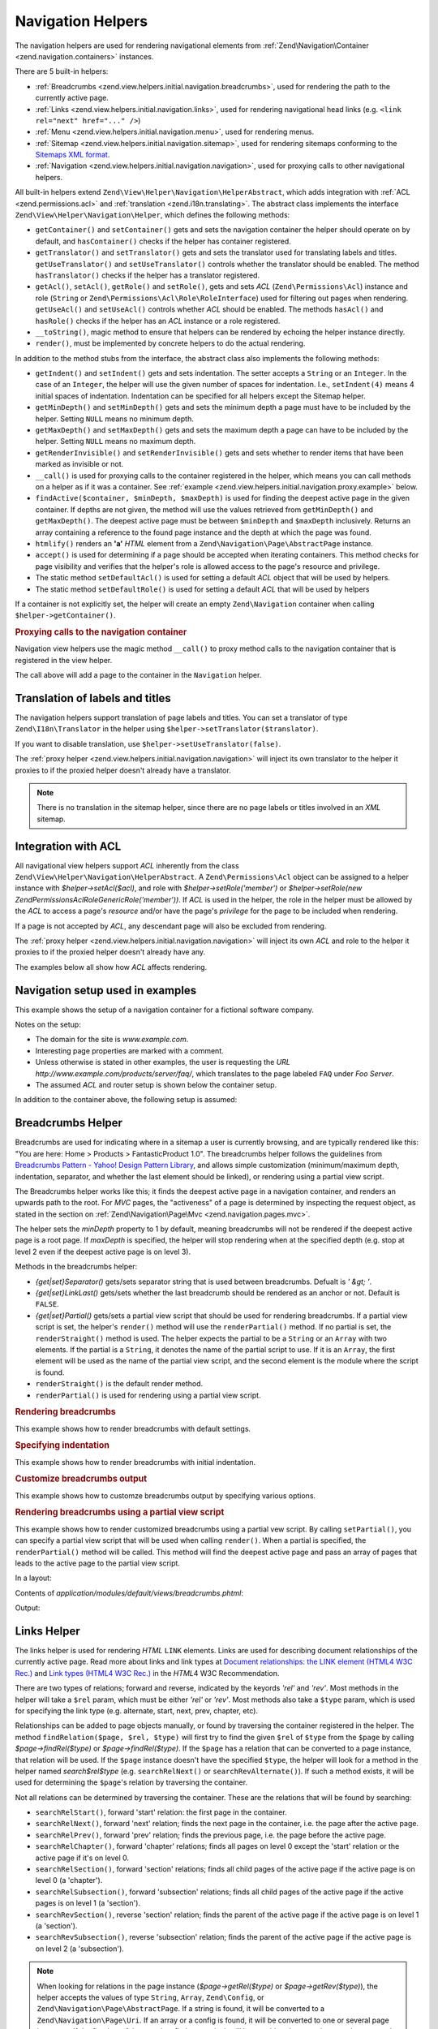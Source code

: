 .. _zend.view.helpers.initial.navigation:

Navigation Helpers
------------------

The navigation helpers are used for rendering navigational elements from :ref:`Zend\Navigation\Container
<zend.navigation.containers>` instances.

There are 5 built-in helpers:

- :ref:`Breadcrumbs <zend.view.helpers.initial.navigation.breadcrumbs>`, used for rendering the path to the
  currently active page.

- :ref:`Links <zend.view.helpers.initial.navigation.links>`, used for rendering navigational head links (e.g.
  ``<link rel="next" href="..." />``)

- :ref:`Menu <zend.view.helpers.initial.navigation.menu>`, used for rendering menus.

- :ref:`Sitemap <zend.view.helpers.initial.navigation.sitemap>`, used for rendering sitemaps conforming to the
  `Sitemaps XML format`_.

- :ref:`Navigation <zend.view.helpers.initial.navigation.navigation>`, used for proxying calls to other
  navigational helpers.

All built-in helpers extend ``Zend\View\Helper\Navigation\HelperAbstract``, which adds integration with :ref:`ACL
<zend.permissions.acl>` and :ref:`translation <zend.i18n.translating>`. The abstract class implements the interface
``Zend\View\Helper\Navigation\Helper``, which defines the following methods:

- ``getContainer()`` and ``setContainer()`` gets and sets the navigation container the helper should operate on by
  default, and ``hasContainer()`` checks if the helper has container registered.

- ``getTranslator()`` and ``setTranslator()`` gets and sets the translator used for translating labels and titles.
  ``getUseTranslator()`` and ``setUseTranslator()`` controls whether the translator should be enabled. The method
  ``hasTranslator()`` checks if the helper has a translator registered.

- ``getAcl()``, ``setAcl()``, ``getRole()`` and ``setRole()``, gets and sets *ACL* (``Zend\Permissions\Acl``) instance and role
  (``String`` or ``Zend\Permissions\Acl\Role\RoleInterface``) used for filtering out pages when rendering. ``getUseAcl()`` and
  ``setUseAcl()`` controls whether *ACL* should be enabled. The methods ``hasAcl()`` and ``hasRole()`` checks if
  the helper has an *ACL* instance or a role registered.

- ``__toString()``, magic method to ensure that helpers can be rendered by echoing the helper instance directly.

- ``render()``, must be implemented by concrete helpers to do the actual rendering.

In addition to the method stubs from the interface, the abstract class also implements the following methods:

- ``getIndent()`` and ``setIndent()`` gets and sets indentation. The setter accepts a ``String`` or an ``Integer``.
  In the case of an ``Integer``, the helper will use the given number of spaces for indentation. I.e.,
  ``setIndent(4)`` means 4 initial spaces of indentation. Indentation can be specified for all helpers except the
  Sitemap helper.

- ``getMinDepth()`` and ``setMinDepth()`` gets and sets the minimum depth a page must have to be included by the
  helper. Setting ``NULL`` means no minimum depth.

- ``getMaxDepth()`` and ``setMaxDepth()`` gets and sets the maximum depth a page can have to be included by the
  helper. Setting ``NULL`` means no maximum depth.

- ``getRenderInvisible()`` and ``setRenderInvisible()`` gets and sets whether to render items that have been marked
  as invisible or not.

- ``__call()`` is used for proxying calls to the container registered in the helper, which means you can call
  methods on a helper as if it was a container. See :ref:`example
  <zend.view.helpers.initial.navigation.proxy.example>` below.

- ``findActive($container, $minDepth, $maxDepth)`` is used for finding the deepest active page in the given
  container. If depths are not given, the method will use the values retrieved from ``getMinDepth()`` and
  ``getMaxDepth()``. The deepest active page must be between ``$minDepth`` and ``$maxDepth`` inclusively. Returns
  an array containing a reference to the found page instance and the depth at which the page was found.

- ``htmlify()`` renders an **'a'** *HTML* element from a ``Zend\Navigation\Page\AbstractPage`` instance.

- ``accept()`` is used for determining if a page should be accepted when iterating containers. This method checks
  for page visibility and verifies that the helper's role is allowed access to the page's resource and privilege.

- The static method ``setDefaultAcl()`` is used for setting a default *ACL* object that will be used by helpers.

- The static method ``setDefaultRole()`` is used for setting a default *ACL* that will be used by helpers

If a container is not explicitly set, the helper will create an empty ``Zend\Navigation``
container when calling ``$helper->getContainer()``.

.. _zend.view.helpers.initial.navigation.proxy.example:

.. rubric:: Proxying calls to the navigation container

Navigation view helpers use the magic method ``__call()`` to proxy method calls to the navigation container that is
registered in the view helper.

.. code-block:: php
   :linenos:

   $this->navigation()->addPage(array(
       'type' => 'uri',
       'label' => 'New page'));

The call above will add a page to the container in the ``Navigation`` helper.

.. _zend.view.helpers.initial.navigation.i18n:

Translation of labels and titles
^^^^^^^^^^^^^^^^^^^^^^^^^^^^^^^^

The navigation helpers support translation of page labels and titles. You can set a translator of type
``Zend\I18n\Translator`` in the helper using ``$helper->setTranslator($translator)``.

If you want to disable translation, use ``$helper->setUseTranslator(false)``.

The :ref:`proxy helper <zend.view.helpers.initial.navigation.navigation>` will inject its own translator to the
helper it proxies to if the proxied helper doesn't already have a translator.

.. note::

   There is no translation in the sitemap helper, since there are no page labels or titles involved in an *XML*
   sitemap.

.. _zend.view.helpers.initial.navigation.acl:

Integration with ACL
^^^^^^^^^^^^^^^^^^^^

All navigational view helpers support *ACL* inherently from the class
``Zend\View\Helper\Navigation\HelperAbstract``. A ``Zend\Permissions\Acl`` object can be assigned to a helper instance with
*$helper->setAcl($acl)*, and role with *$helper->setRole('member')* or *$helper->setRole(new
Zend\Permissions\Acl\Role\GenericRole('member'))*. If *ACL* is used in the helper, the role in the helper must be allowed by the *ACL* to
access a page's *resource* and/or have the page's *privilege* for the page to be included when rendering.

If a page is not accepted by *ACL*, any descendant page will also be excluded from rendering.

The :ref:`proxy helper <zend.view.helpers.initial.navigation.navigation>` will inject its own *ACL* and role to the
helper it proxies to if the proxied helper doesn't already have any.

The examples below all show how *ACL* affects rendering.

.. _zend.view.helpers.initial.navigation.setup:

Navigation setup used in examples
^^^^^^^^^^^^^^^^^^^^^^^^^^^^^^^^^

This example shows the setup of a navigation container for a fictional software company.

Notes on the setup:

- The domain for the site is *www.example.com*.

- Interesting page properties are marked with a comment.

- Unless otherwise is stated in other examples, the user is requesting the *URL*
  *http://www.example.com/products/server/faq/*, which translates to the page labeled ``FAQ`` under *Foo Server*.

- The assumed *ACL* and router setup is shown below the container setup.

.. code-block:: php
   :linenos:

   /*
    * Navigation container (config/array)

    * Each element in the array will be passed to
    * Zend\Navigation\Page\AbstractPage::factory() when constructing
    * the navigation container below.
    */
   $pages = array(
       array(
           'label'      => 'Home',
           'title'      => 'Go Home',
           'module'     => 'default',
           'controller' => 'index',
           'action'     => 'index',
           'order'      => -100 // make sure home is the first page
       ),
       array(
           'label'      => 'Special offer this week only!',
           'module'     => 'store',
           'controller' => 'offer',
           'action'     => 'amazing',
           'visible'    => false // not visible
       ),
       array(
           'label'      => 'Products',
           'module'     => 'products',
           'controller' => 'index',
           'action'     => 'index',
           'pages'      => array(
               array(
                   'label'      => 'Foo Server',
                   'module'     => 'products',
                   'controller' => 'server',
                   'action'     => 'index',
                   'pages'      => array(
                       array(
                           'label'      => 'FAQ',
                           'module'     => 'products',
                           'controller' => 'server',
                           'action'     => 'faq',
                           'rel'        => array(
                               'canonical' => 'http://www.example.com/?page=faq',
                               'alternate' => array(
                                   'module'     => 'products',
                                   'controller' => 'server',
                                   'action'     => 'faq',
                                   'params'     => array('format' => 'xml')
                               )
                           )
                       ),
                       array(
                           'label'      => 'Editions',
                           'module'     => 'products',
                           'controller' => 'server',
                           'action'     => 'editions'
                       ),
                       array(
                           'label'      => 'System Requirements',
                           'module'     => 'products',
                           'controller' => 'server',
                           'action'     => 'requirements'
                       )
                   )
               ),
               array(
                   'label'      => 'Foo Studio',
                   'module'     => 'products',
                   'controller' => 'studio',
                   'action'     => 'index',
                   'pages'      => array(
                       array(
                           'label'      => 'Customer Stories',
                           'module'     => 'products',
                           'controller' => 'studio',
                           'action'     => 'customers'
                       ),
                       array(
                           'label'      => 'Support',
                           'module'     => 'products',
                           'controller' => 'studio',
                           'action'     => 'support'
                       )
                   )
               )
           )
       ),
       array(
           'label'      => 'Company',
           'title'      => 'About us',
           'module'     => 'company',
           'controller' => 'about',
           'action'     => 'index',
           'pages'      => array(
               array(
                   'label'      => 'Investor Relations',
                   'module'     => 'company',
                   'controller' => 'about',
                   'action'     => 'investors'
               ),
               array(
                   'label'      => 'News',
                   'class'      => 'rss', // class
                   'module'     => 'company',
                   'controller' => 'news',
                   'action'     => 'index',
                   'pages'      => array(
                       array(
                           'label'      => 'Press Releases',
                           'module'     => 'company',
                           'controller' => 'news',
                           'action'     => 'press'
                       ),
                       array(
                           'label'      => 'Archive',
                           'route'      => 'archive', // route
                           'module'     => 'company',
                           'controller' => 'news',
                           'action'     => 'archive'
                       )
                   )
               )
           )
       ),
       array(
           'label'      => 'Community',
           'module'     => 'community',
           'controller' => 'index',
           'action'     => 'index',
           'pages'      => array(
               array(
                   'label'      => 'My Account',
                   'module'     => 'community',
                   'controller' => 'account',
                   'action'     => 'index',
                   'resource'   => 'mvc:community.account' // resource
               ),
               array(
                   'label' => 'Forums',
                   'uri'   => 'http://forums.example.com/',
                   'class' => 'external' // class
               )
           )
       ),
       array(
           'label'      => 'Administration',
           'module'     => 'admin',
           'controller' => 'index',
           'action'     => 'index',
           'resource'   => 'mvc:admin', // resource
           'pages'      => array(
               array(
                   'label'      => 'Write new article',
                   'module'     => 'admin',
                   'controller' => 'post',
                   'aciton'     => 'write'
               )
           )
       )
   );

   // Create container from array
   $container = new Zend\Navigation\Navigation($pages);

   // Store the container in the proxy helper:
   $view->getHelper('navigation')->setContainer($container);

   // ...or simply:
   $view->navigation($container);

In addition to the container above, the following setup is assumed:

.. code-block:: php
   :linenos:

   // Setup router (default routes and 'archive' route):
   $front = Zend\Controller\Front::getInstance();
   $router = $front->getRouter();
   $router->addDefaultRoutes();
   $router->addRoute(
       'archive',
       new Zend\Controller\Router\Route(
           '/archive/:year',
           array(
               'module'     => 'company',
               'controller' => 'news',
               'action'     => 'archive',
               'year'       => (int) date('Y') - 1
           ),
           array('year' => '\d+')
       )
   );

   // Setup ACL:
   $acl = new Zend\Permissions\Acl\Acl();
   $acl->addRole(new Zend\Permissions\Acl\Role\GenericRole('member'));
   $acl->addRole(new Zend\Permissions\Acl\Role\GenericRole('admin'));
   $acl->add(new Zend\Permissions\Acl\Resource\GenericResource('mvc:admin'));
   $acl->add(new Zend\Permissions\Acl\Resource\GenericResource('mvc:community.account'));
   $acl->allow('member', 'mvc:community.account');
   $acl->allow('admin', null);

   // Store ACL and role in the proxy helper:
   $view->navigation()->setAcl($acl)->setRole('member');

   // ...or set default ACL and role statically:
   Zend\View\Helper\Navigation\HelperAbstract::setDefaultAcl($acl);
   Zend\View\Helper\Navigation\HelperAbstract::setDefaultRole('member');

.. _zend.view.helpers.initial.navigation.breadcrumbs:

Breadcrumbs Helper
^^^^^^^^^^^^^^^^^^

Breadcrumbs are used for indicating where in a sitemap a user is currently browsing, and are typically rendered
like this: "You are here: Home > Products > FantasticProduct 1.0". The breadcrumbs helper follows the guidelines
from `Breadcrumbs Pattern - Yahoo! Design Pattern Library`_, and allows simple customization (minimum/maximum
depth, indentation, separator, and whether the last element should be linked), or rendering using a partial view
script.

The Breadcrumbs helper works like this; it finds the deepest active page in a navigation container, and renders an
upwards path to the root. For *MVC* pages, the "activeness" of a page is determined by inspecting the request
object, as stated in the section on :ref:`Zend\Navigation\Page\Mvc <zend.navigation.pages.mvc>`.

The helper sets the *minDepth* property to 1 by default, meaning breadcrumbs will not be rendered if the deepest
active page is a root page. If *maxDepth* is specified, the helper will stop rendering when at the specified depth
(e.g. stop at level 2 even if the deepest active page is on level 3).

Methods in the breadcrumbs helper:

- *{get|set}Separator()* gets/sets separator string that is used between breadcrumbs. Defualt is *' &gt; '*.

- *{get|set}LinkLast()* gets/sets whether the last breadcrumb should be rendered as an anchor or not. Default is
  ``FALSE``.

- *{get|set}Partial()* gets/sets a partial view script that should be used for rendering breadcrumbs. If a partial
  view script is set, the helper's ``render()`` method will use the ``renderPartial()`` method. If no partial is
  set, the ``renderStraight()`` method is used. The helper expects the partial to be a ``String`` or an ``Array``
  with two elements. If the partial is a ``String``, it denotes the name of the partial script to use. If it is an
  ``Array``, the first element will be used as the name of the partial view script, and the second element is the
  module where the script is found.

- ``renderStraight()`` is the default render method.

- ``renderPartial()`` is used for rendering using a partial view script.

.. _zend.view.helpers.initial.navigation.breadcrumbs.example1:

.. rubric:: Rendering breadcrumbs

This example shows how to render breadcrumbs with default settings.

.. code-block:: php
   :linenos:

   In a view script or layout:
   <?php echo $this->navigation()->breadcrumbs(); ?>

   The two calls above take advantage of the magic __toString() method,
   and are equivalent to:
   <?php echo $this->navigation()->breadcrumbs()->render(); ?>

   Output:
   <a href="/products">Products</a> > <a href="/products/server">Foo Server</a> > FAQ

.. _zend.view.helpers.initial.navigation.breadcrumbs.example2:

.. rubric:: Specifying indentation

This example shows how to render breadcrumbs with initial indentation.

.. code-block:: php
   :linenos:

   Rendering with 8 spaces indentation:
   <?php echo $this->navigation()->breadcrumbs()->setIndent(8);?>

   Output:
           <a href="/products">Products</a> > <a href="/products/server">Foo Server</a> > FAQ

.. _zend.view.helpers.initial.navigation.breadcrumbs.example3:

.. rubric:: Customize breadcrumbs output

This example shows how to customze breadcrumbs output by specifying various options.

.. code-block:: php
   :linenos:

   In a view script or layout:

   <?php
   echo $this->navigation()
             ->breadcrumbs()
             ->setLinkLast(true)                   // link last page
             ->setMaxDepth(1)                      // stop at level 1
             ->setSeparator(' ▶' . PHP_EOL); // cool separator with newline
   ?>

   Output:
   <a href="/products">Products</a> ▶
   <a href="/products/server">Foo Server</a>

   /////////////////////////////////////////////////////

   Setting minimum depth required to render breadcrumbs:

   <?php
   $this->navigation()->breadcrumbs()->setMinDepth(10);
   echo $this->navigation()->breadcrumbs();
   ?>

   Output:
   Nothing, because the deepest active page is not at level 10 or deeper.

.. _zend.view.helpers.initial.navigation.breadcrumbs.example4:

.. rubric:: Rendering breadcrumbs using a partial view script

This example shows how to render customized breadcrumbs using a partial vew script. By calling ``setPartial()``,
you can specify a partial view script that will be used when calling ``render()``. When a partial is specified, the
``renderPartial()`` method will be called. This method will find the deepest active page and pass an array of pages
that leads to the active page to the partial view script.

In a layout:

.. code-block:: php
   :linenos:

   $partial = ;
   echo $this->navigation()->breadcrumbs()
                           ->setPartial(array('breadcrumbs.phtml', 'default'));

Contents of *application/modules/default/views/breadcrumbs.phtml*:

.. code-block:: php
   :linenos:

   echo implode(', ', array_map(
           create_function('$a', 'return $a->getLabel();'),
           $this->pages));

Output:

.. code-block:: php
   :linenos:

   Products, Foo Server, FAQ

.. _zend.view.helpers.initial.navigation.links:

Links Helper
^^^^^^^^^^^^

The links helper is used for rendering *HTML* ``LINK`` elements. Links are used for describing document
relationships of the currently active page. Read more about links and link types at `Document relationships: the
LINK element (HTML4 W3C Rec.)`_ and `Link types (HTML4 W3C Rec.)`_ in the *HTML*\ 4 W3C Recommendation.

There are two types of relations; forward and reverse, indicated by the keyords *'rel'* and *'rev'*. Most methods
in the helper will take a ``$rel`` param, which must be either *'rel'* or *'rev'*. Most methods also take a
``$type`` param, which is used for specifying the link type (e.g. alternate, start, next, prev, chapter, etc).

Relationships can be added to page objects manually, or found by traversing the container registered in the helper.
The method ``findRelation($page, $rel, $type)`` will first try to find the given ``$rel`` of ``$type`` from the
``$page`` by calling *$page->findRel($type)* or *$page->findRel($type)*. If the ``$page`` has a relation that can
be converted to a page instance, that relation will be used. If the ``$page`` instance doesn't have the specified
``$type``, the helper will look for a method in the helper named *search$rel$type* (e.g. ``searchRelNext()`` or
``searchRevAlternate()``). If such a method exists, it will be used for determining the ``$page``'s relation by
traversing the container.

Not all relations can be determined by traversing the container. These are the relations that will be found by
searching:

- ``searchRelStart()``, forward 'start' relation: the first page in the container.

- ``searchRelNext()``, forward 'next' relation; finds the next page in the container, i.e. the page after the
  active page.

- ``searchRelPrev()``, forward 'prev' relation; finds the previous page, i.e. the page before the active page.

- ``searchRelChapter()``, forward 'chapter' relations; finds all pages on level 0 except the 'start' relation or
  the active page if it's on level 0.

- ``searchRelSection()``, forward 'section' relations; finds all child pages of the active page if the active page
  is on level 0 (a 'chapter').

- ``searchRelSubsection()``, forward 'subsection' relations; finds all child pages of the active page if the active
  pages is on level 1 (a 'section').

- ``searchRevSection()``, reverse 'section' relation; finds the parent of the active page if the active page is on
  level 1 (a 'section').

- ``searchRevSubsection()``, reverse 'subsection' relation; finds the parent of the active page if the active page
  is on level 2 (a 'subsection').

.. note::

   When looking for relations in the page instance (*$page->getRel($type)* or *$page->getRev($type)*), the helper
   accepts the values of type ``String``, ``Array``, ``Zend\Config``, or ``Zend\Navigation\Page\AbstractPage``. If
   a string is found, it will be converted to a ``Zend\Navigation\Page\Uri``. If an array or a config is found, it
   will be converted to one or several page instances. If the first key of the array/config is numeric, it will be
   considered to contain several pages, and each element will be passed to the :ref:`page factory
   <zend.navigation.pages.factory>`. If the first key is not numeric, the array/config will be passed to the page
   factory directly, and a single page will be returned.

The helper also supports magic methods for finding relations. E.g. to find forward alternate relations, call
*$helper->findRelAlternate($page)*, and to find reverse section relations, call *$helper->findRevSection($page)*.
Those calls correspond to *$helper->findRelation($page, 'rel', 'alternate');* and *$helper->findRelation($page,
'rev', 'section');* respectively.

To customize which relations should be rendered, the helper uses a render flag. The render flag is an integer
value, and will be used in a `bitwse and (&) operation`_ against the helper's render constants to determine if the
relation that belongs to the render constant should be rendered.

See the :ref:`example below <zend.view.helpers.initial.navigation.links.example3>` for more information.

- ``Zend\View\Helper\Navigation\Links::RENDER_ALTERNATE``

- ``Zend\View\Helper\Navigation\Links::RENDER_STYLESHEET``

- ``Zend\View\Helper\Navigation\Links::RENDER_START``

- ``Zend\View\Helper\Navigation\Links::RENDER_NEXT``

- ``Zend\View\Helper\Navigation\Links:::RENDER_PREV``

- ``Zend\View\Helper\Navigation\Links::RENDER_CONTENTS``

- ``Zend\View\Helper\Navigation\Links::RENDER_INDEX``

- ``Zend\View\Helper\Navigation\Links::RENDER_GLOSSARY``

- ``Zend\View\Helper\Navigation\Links:::RENDER_COPYRIGHT``

- ``Zend\View\Helper\Navigation\Links::RENDER_CHAPTER``

- ``Zend\View\Helper\Navigation\Links::RENDER_SECTION``

- ``Zend\View\Helper\Navigation\Links::RENDER_SUBSECTION``

- ``Zend\View\Helper\Navigation\Links::RENDER_APPENDIX``

- ``Zend\View\Helper\Navigation\Links::RENDER_HELP``

- ``Zend\View\Helper\Navigation\Links::RENDER_BOOKMARK``

- ``Zend\View\Helper\Navigation\Links::RENDER_CUSTOM``

- ``Zend\View\Helper\Navigation\Links::RENDER_ALL``

The constants from ``RENDER_ALTERNATE`` to ``RENDER_BOOKMARK`` denote standard *HTML* link types. ``RENDER_CUSTOM``
denotes non-standard relations that specified in pages. ``RENDER_ALL`` denotes standard and non-standard relations.

Methods in the links helper:

- *{get|set}RenderFlag()* gets/sets the render flag. Default is ``RENDER_ALL``. See examples below on how to set
  the render flag.

- ``findAllRelations()`` finds all relations of all types for a given page.

- ``findRelation()`` finds all relations of a given type from a given page.

- *searchRel{Start|Next|Prev|Chapter|Section|Subsection}()* traverses a container to find forward relations to the
  start page, the next page, the previous page, chapters, sections, and subsections.

- *searchRev{Section|Subsection}()* traverses a container to find reverse relations to sections or subsections.

- ``renderLink()`` renders a single *link* element.

.. _zend.view.helpers.initial.navigation.links.example1:

.. rubric:: Specify relations in pages

This example shows how to specify relations in pages.

.. code-block:: php
   :linenos:

   $container = new Zend\Navigation\Navigation(array(
       array(
           'label' => 'Relations using strings',
           'rel'   => array(
               'alternate' => 'http://www.example.org/'
           ),
           'rev'   => array(
               'alternate' => 'http://www.example.net/'
           )
       ),
       array(
           'label' => 'Relations using arrays',
           'rel'   => array(
               'alternate' => array(
                   'label' => 'Example.org',
                   'uri'   => 'http://www.example.org/'
               )
           )
       ),
       array(
           'label' => 'Relations using configs',
           'rel'   => array(
               'alternate' => new Zend\Config(array(
                   'label' => 'Example.org',
                   'uri'   => 'http://www.example.org/'
               ))
           )
       ),
       array(
           'label' => 'Relations using pages instance',
           'rel'   => array(
               'alternate' => Zend\Navigation\Page\AbstractPage::factory(array(
                   'label' => 'Example.org',
                   'uri'   => 'http://www.example.org/'
               ))
           )
       )
   ));

.. _zend.view.helpers.initial.navigation.links.example2:

.. rubric:: Default rendering of links

This example shows how to render a menu from a container registered/found in the view helper.

.. code-block:: php
   :linenos:

   In a view script or layout:
   <?php echo $this->view->navigation()->links(); ?>

   Output:
   <link rel="alternate" href="/products/server/faq/format/xml">
   <link rel="start" href="/" title="Home">
   <link rel="next" href="/products/server/editions" title="Editions">
   <link rel="prev" href="/products/server" title="Foo Server">
   <link rel="chapter" href="/products" title="Products">
   <link rel="chapter" href="/company/about" title="Company">
   <link rel="chapter" href="/community" title="Community">
   <link rel="canonical" href="http://www.example.com/?page=server-faq">
   <link rev="subsection" href="/products/server" title="Foo Server">

.. _zend.view.helpers.initial.navigation.links.example3:

.. rubric:: Specify which relations to render

This example shows how to specify which relations to find and render.

.. code-block:: php
   :linenos:

   Render only start, next, and prev:
   $helper->setRenderFlag(Zend\View\Helper\Navigation\Links::RENDER_START |
                          Zend\View\Helper\Navigation\Links::RENDER_NEXT |
                          Zend\View\Helper\Navigation\Links::RENDER_PREV);

   Output:
   <link rel="start" href="/" title="Home">
   <link rel="next" href="/products/server/editions" title="Editions">
   <link rel="prev" href="/products/server" title="Foo Server">

.. code-block:: php
   :linenos:

   Render only native link types:
   $helper->setRenderFlag(Zend\View\Helper\Navigation\Links::RENDER_ALL ^
                          Zend\View\Helper\Navigation\Links::RENDER_CUSTOM);

   Output:
   <link rel="alternate" href="/products/server/faq/format/xml">
   <link rel="start" href="/" title="Home">
   <link rel="next" href="/products/server/editions" title="Editions">
   <link rel="prev" href="/products/server" title="Foo Server">
   <link rel="chapter" href="/products" title="Products">
   <link rel="chapter" href="/company/about" title="Company">
   <link rel="chapter" href="/community" title="Community">
   <link rev="subsection" href="/products/server" title="Foo Server">

.. code-block:: php
   :linenos:

   Render all but chapter:
   $helper->setRenderFlag(Zend\View\Helper\Navigation\Links::RENDER_ALL ^
                          Zend\View\Helper\Navigation\Links::RENDER_CHAPTER);

   Output:
   <link rel="alternate" href="/products/server/faq/format/xml">
   <link rel="start" href="/" title="Home">
   <link rel="next" href="/products/server/editions" title="Editions">
   <link rel="prev" href="/products/server" title="Foo Server">
   <link rel="canonical" href="http://www.example.com/?page=server-faq">
   <link rev="subsection" href="/products/server" title="Foo Server">

.. _zend.view.helpers.initial.navigation.menu:

Menu Helper
^^^^^^^^^^^

The Menu helper is used for rendering menus from navigation containers. By default, the menu will be rendered using
*HTML* *UL* and *LI* tags, but the helper also allows using a partial view script.

Methods in the Menu helper:

- *{get|set}UlClass()* gets/sets the *CSS* class used in ``renderMenu()``.

- *{get|set}OnlyActiveBranch()* gets/sets a flag specifying whether only the active branch of a container should be
  rendered.

- *{get|set}RenderParents()* gets/sets a flag specifying whether parents should be rendered when only rendering
  active branch of a container. If set to ``FALSE``, only the deepest active menu will be rendered.

- *{get|set}Partial()* gets/sets a partial view script that should be used for rendering menu. If a partial view
  script is set, the helper's ``render()`` method will use the ``renderPartial()`` method. If no partial is set,
  the ``renderMenu()`` method is used. The helper expects the partial to be a ``String`` or an ``Array`` with two
  elements. If the partial is a ``String``, it denotes the name of the partial script to use. If it is an
  ``Array``, the first element will be used as the name of the partial view script, and the second element is the
  module where the script is found.

- ``htmlify()`` overrides the method from the abstract class to return *span* elements if the page has no *href*.

- ``renderMenu($container = null, $options = array())`` is the default render method, and will render a container
  as a *HTML* *UL* list.

  If ``$container`` is not given, the container registered in the helper will be rendered.

  ``$options`` is used for overriding options specified temporarily without rsetting the values in the helper
  instance. It is an associative array where each key corresponds to an option in the helper.

  Recognized options:

  - *indent*; indentation. Expects a ``String`` or an *int* value.

  - *minDepth*; minimum depth. Expcects an *int* or ``NULL`` (no minimum depth).

  - *maxDepth*; maximum depth. Expcects an *int* or ``NULL`` (no maximum depth).

  - *ulClass*; *CSS* class for *ul* element. Expects a ``String``.

  - *onlyActiveBranch*; whether only active branch should be rendered. Expects a ``Boolean`` value.

  - *renderParents*; whether parents should be rendered if only rendering active branch. Expects a ``Boolean``
    value.

  If an option is not given, the value set in the helper will be used.

- ``renderPartial()`` is used for rendering the menu using a partial view script.

- ``renderSubMenu()`` renders the deepest menu level of a container's active branch.

.. _zend.view.helpers.initial.navigation.menu.example1:

.. rubric:: Rendering a menu

This example shows how to render a menu from a container registered/found in the view helper. Notice how pages are
filtered out based on visibility and *ACL*.

.. code-block:: php
   :linenos:

   In a view script or layout:
   <?php echo $this->navigation()->menu()->render() ?>

   Or simply:
   <?php echo $this->navigation()->menu() ?>

   Output:
   <ul class="navigation">
       <li>
           <a title="Go Home" href="/">Home</a>
       </li>
       <li class="active">
           <a href="/products">Products</a>
           <ul>
               <li class="active">
                   <a href="/products/server">Foo Server</a>
                   <ul>
                       <li class="active">
                           <a href="/products/server/faq">FAQ</a>
                       </li>
                       <li>
                           <a href="/products/server/editions">Editions</a>
                       </li>
                       <li>
                           <a href="/products/server/requirements">System Requirements</a>
                       </li>
                   </ul>
               </li>
               <li>
                   <a href="/products/studio">Foo Studio</a>
                   <ul>
                       <li>
                           <a href="/products/studio/customers">Customer Stories</a>
                       </li>
                       <li>
                           <a href="/products/studio/support">Support</a>
                       </li>
                   </ul>
               </li>
           </ul>
       </li>
       <li>
           <a title="About us" href="/company/about">Company</a>
           <ul>
               <li>
                   <a href="/company/about/investors">Investor Relations</a>
               </li>
               <li>
                   <a class="rss" href="/company/news">News</a>
                   <ul>
                       <li>
                           <a href="/company/news/press">Press Releases</a>
                       </li>
                       <li>
                           <a href="/archive">Archive</a>
                       </li>
                   </ul>
               </li>
           </ul>
       </li>
       <li>
           <a href="/community">Community</a>
           <ul>
               <li>
                   <a href="/community/account">My Account</a>
               </li>
               <li>
                   <a class="external" href="http://forums.example.com/">Forums</a>
               </li>
           </ul>
       </li>
   </ul>

.. _zend.view.helpers.initial.navigation.menu.example2:

.. rubric:: Calling renderMenu() directly

This example shows how to render a menu that is not registered in the view helper by calling the ``renderMenu()``
directly and specifying a few options.

.. code-block:: php
   :linenos:

   <?php
   // render only the 'Community' menu
   $community = $this->navigation()->findOneByLabel('Community');
   $options = array(
       'indent'  => 16,
       'ulClass' => 'community'
   );
   echo $this->navigation()
             ->menu()
             ->renderMenu($community, $options);
   ?>
   Output:
                   <ul class="community">
                       <li>
                           <a href="/community/account">My Account</a>
                       </li>
                       <li>
                           <a class="external" href="http://forums.example.com/">Forums</a>
                       </li>
                   </ul>

.. _zend.view.helpers.initial.navigation.menu.example3:

.. rubric:: Rendering the deepest active menu

This example shows how the ``renderSubMenu()`` will render the deepest sub menu of the active branch.

Calling ``renderSubMenu($container, $ulClass, $indent)`` is equivalent to calling ``renderMenu($container,
$options)`` with the following options:

.. code-block:: php
   :linenos:

   array(
       'ulClass'          => $ulClass,
       'indent'           => $indent,
       'minDepth'         => null,
       'maxDepth'         => null,
       'onlyActiveBranch' => true,
       'renderParents'    => false
   );

.. code-block:: php
   :linenos:

   <?php
   echo $this->navigation()
             ->menu()
             ->renderSubMenu(null, 'sidebar', 4);
   ?>

   The output will be the same if 'FAQ' or 'Foo Server' is active:
       <ul class="sidebar">
           <li class="active">
               <a href="/products/server/faq">FAQ</a>
           </li>
           <li>
               <a href="/products/server/editions">Editions</a>
           </li>
           <li>
               <a href="/products/server/requirements">System Requirements</a>
           </li>
       </ul>

.. _zend.view.helpers.initial.navigation.menu.example4:

.. rubric:: Rendering a menu with maximum depth

.. code-block:: php
   :linenos:

   <?php
   echo $this->navigation()
             ->menu()
             ->setMaxDepth(1);
   ?>

   Output:
   <ul class="navigation">
       <li>
           <a title="Go Home" href="/">Home</a>
       </li>
       <li class="active">
           <a href="/products">Products</a>
           <ul>
               <li class="active">
                   <a href="/products/server">Foo Server</a>
               </li>
               <li>
                   <a href="/products/studio">Foo Studio</a>
               </li>
           </ul>
       </li>
       <li>
           <a title="About us" href="/company/about">Company</a>
           <ul>
               <li>
                   <a href="/company/about/investors">Investor Relations</a>
               </li>
               <li>
                   <a class="rss" href="/company/news">News</a>
               </li>
           </ul>
       </li>
       <li>
           <a href="/community">Community</a>
           <ul>
               <li>
                   <a href="/community/account">My Account</a>
               </li>
               <li>
                   <a class="external" href="http://forums.example.com/">Forums</a>
               </li>
           </ul>
       </li>
   </ul>

.. _zend.view.helpers.initial.navigation.menu.example5:

.. rubric:: Rendering a menu with minimum depth

.. code-block:: php
   :linenos:

   <?php
   echo $this->navigation()
             ->menu()
             ->setMinDepth(1);
   ?>

   Output:
   <ul class="navigation">
       <li class="active">
           <a href="/products/server">Foo Server</a>
           <ul>
               <li class="active">
                   <a href="/products/server/faq">FAQ</a>
               </li>
               <li>
                   <a href="/products/server/editions">Editions</a>
               </li>
               <li>
                   <a href="/products/server/requirements">System Requirements</a>
               </li>
           </ul>
       </li>
       <li>
           <a href="/products/studio">Foo Studio</a>
           <ul>
               <li>
                   <a href="/products/studio/customers">Customer Stories</a>
               </li>
               <li>
                   <a href="/products/studio/support">Support</a>
               </li>
           </ul>
       </li>
       <li>
           <a href="/company/about/investors">Investor Relations</a>
       </li>
       <li>
           <a class="rss" href="/company/news">News</a>
           <ul>
               <li>
                   <a href="/company/news/press">Press Releases</a>
               </li>
               <li>
                   <a href="/archive">Archive</a>
               </li>
           </ul>
       </li>
       <li>
           <a href="/community/account">My Account</a>
       </li>
       <li>
           <a class="external" href="http://forums.example.com/">Forums</a>
       </li>
   </ul>

.. _zend.view.helpers.initial.navigation.menu.example6:

.. rubric:: Rendering only the active branch of a menu

.. code-block:: php
   :linenos:

   <?php
   echo $this->navigation()
             ->menu()
             ->setOnlyActiveBranch(true);
   ?>

   Output:
   <ul class="navigation">
       <li class="active">
           <a href="/products">Products</a>
           <ul>
               <li class="active">
                   <a href="/products/server">Foo Server</a>
                   <ul>
                       <li class="active">
                           <a href="/products/server/faq">FAQ</a>
                       </li>
                       <li>
                           <a href="/products/server/editions">Editions</a>
                       </li>
                       <li>
                           <a href="/products/server/requirements">System Requirements</a>
                       </li>
                   </ul>
               </li>
           </ul>
       </li>
   </ul>

.. _zend.view.helpers.initial.navigation.menu.example7:

.. rubric:: Rendering only the active branch of a menu with minimum depth

.. code-block:: php
   :linenos:

   <?php
   echo $this->navigation()
             ->menu()
             ->setOnlyActiveBranch(true)
             ->setMinDepth(1);
   ?>

   Output:
   <ul class="navigation">
       <li class="active">
           <a href="/products/server">Foo Server</a>
           <ul>
               <li class="active">
                   <a href="/products/server/faq">FAQ</a>
               </li>
               <li>
                   <a href="/products/server/editions">Editions</a>
               </li>
               <li>
                   <a href="/products/server/requirements">System Requirements</a>
               </li>
           </ul>
       </li>
   </ul>

.. _zend.view.helpers.initial.navigation.menu.example8:

.. rubric:: Rendering only the active branch of a menu with maximum depth

.. code-block:: php
   :linenos:

   <?php
   echo $this->navigation()
             ->menu()
             ->setOnlyActiveBranch(true)
             ->setMaxDepth(1);
   ?>

   Output:
   <ul class="navigation">
       <li class="active">
           <a href="/products">Products</a>
           <ul>
               <li class="active">
                   <a href="/products/server">Foo Server</a>
               </li>
               <li>
                   <a href="/products/studio">Foo Studio</a>
               </li>
           </ul>
       </li>
   </ul>

.. _zend.view.helpers.initial.navigation.menu.example9:

.. rubric:: Rendering only the active branch of a menu with maximum depth and no parents



.. code-block:: php
   :linenos:

   <?php
   echo $this->navigation()
             ->menu()
             ->setOnlyActiveBranch(true)
             ->setRenderParents(false)
             ->setMaxDepth(1);
   ?>

   Output:
   <ul class="navigation">
       <li class="active">
           <a href="/products/server">Foo Server</a>
       </li>
       <li>
           <a href="/products/studio">Foo Studio</a>
       </li>
   </ul>

.. _zend.view.helpers.initial.navigation.menu.example10:

.. rubric:: Rendering a custom menu using a partial view script

This example shows how to render a custom menu using a partial vew script. By calling ``setPartial()``, you can
specify a partial view script that will be used when calling ``render()``. When a partial is specified, the
``renderPartial()`` method will be called. This method will assign the container to the view with the key
*container*.

In a layout:

.. code-block:: php
   :linenos:

   $partial = array('menu.phtml', 'default');
   $this->navigation()->menu()->setPartial($partial);
   echo $this->navigation()->menu()->render();

In application/modules/default/views/menu.phtml:

.. code-block:: php
   :linenos:

   foreach ($this->container as $page) {
       echo $this->navigation()->menu()->htmlify($page), PHP_EOL;
   }

Output:

.. code-block:: php
   :linenos:

   <a title="Go Home" href="/">Home</a>
   <a href="/products">Products</a>
   <a title="About us" href="/company/about">Company</a>
   <a href="/community">Community</a>

.. _zend.view.helpers.initial.navigation.sitemap:

Sitemap Helper
^^^^^^^^^^^^^^

The Sitemap helper is used for generating *XML* sitemaps, as defined by the `Sitemaps XML format`_. Read more about
`Sitemaps on Wikpedia`_.

By default, the sitemap helper uses :ref:`sitemap validators <zend.validator.sitemap>` to validate each element
that is rendered. This can be disabled by calling *$helper->setUseSitemapValidators(false)*.

.. note::

   If you disable sitemap validators, the custom properties (see table) are not validated at all.

The sitemap helper also supports `Sitemap XSD Schema`_ validation of the generated sitemap. This is disabled by
default, since it will require a request to the Schema file. It can be enabled with
*$helper->setUseSchemaValidation(true)*.

.. _zend.view.helpers.initial.navigation.sitemap.elements:

.. table:: Sitemap XML elements

   +----------+------------------------------------------------------------------------------------------------------------------------------------------------------------------------------------------------------------------------------------------------------------------------------------------------------------------------------------------------------------------------------------------------------+
   |Element   |Description                                                                                                                                                                                                                                                                                                                                                                                           |
   +==========+======================================================================================================================================================================================================================================================================================================================================================================================================+
   |loc       |Absolute URL to page. An absolute URL will be generated by the helper.                                                                                                                                                                                                                                                                                                                                |
   +----------+------------------------------------------------------------------------------------------------------------------------------------------------------------------------------------------------------------------------------------------------------------------------------------------------------------------------------------------------------------------------------------------------------+
   |lastmod   |The date of last modification of the file, in W3C Datetime format. This time portion can be omitted if desired, and only use YYYY-MM-DD. The helper will try to retrieve the lastmod value from the page's custom property lastmod if it is set in the page. If the value is not a valid date, it is ignored.                                                                                         |
   +----------+------------------------------------------------------------------------------------------------------------------------------------------------------------------------------------------------------------------------------------------------------------------------------------------------------------------------------------------------------------------------------------------------------+
   |changefreq|How frequently the page is likely to change. This value provides general information to search engines and may not correlate exactly to how often they crawl the page. Valid values are: alwayshourlydailyweeklymonthlyyearlynever The helper will try to retrieve the changefreq value from the page's custom property changefreq if it is set in the page. If the value is not valid, it is ignored.|
   +----------+------------------------------------------------------------------------------------------------------------------------------------------------------------------------------------------------------------------------------------------------------------------------------------------------------------------------------------------------------------------------------------------------------+
   |priority  |The priority of this URL relative to other URLs on your site. Valid values range from 0.0 to 1.0. The helper will try to retrieve the priority value from the page's custom property priority if it is set in the page. If the value is not valid, it is ignored.                                                                                                                                     |
   +----------+------------------------------------------------------------------------------------------------------------------------------------------------------------------------------------------------------------------------------------------------------------------------------------------------------------------------------------------------------------------------------------------------------+

Methods in the sitemap helper:

- *{get|set}FormatOutput()* gets/sets a flag indicating whether *XML* output should be formatted. This corresponds
  to the *formatOutput* property of the native ``DOMDocument`` class. Read more at `PHP: DOMDocument - Manual`_.
  Default is ``FALSE``.

- *{get|set}UseXmlDeclaration()* gets/sets a flag indicating whether the *XML* declaration should be included when
  rendering. Default is ``TRUE``.

- *{get|set}UseSitemapValidators()* gets/sets a flag indicating whether sitemap validators should be used when
  generating the DOM sitemap. Default is ``TRUE``.

- *{get|set}UseSchemaValidation()* gets/sets a flag indicating whether the helper should use *XML* Schema
  validation when generating the DOM sitemap. Default is ``FALSE``. If ``TRUE``.

- *{get|set}ServerUrl()* gets/sets server *URL* that will be prepended to non-absolute *URL*\ s in the ``url()``
  method. If no server *URL* is specified, it will be determined by the helper.

- ``url()`` is used to generate absolute *URL*\ s to pages.

- ``getDomSitemap()`` generates a DOMDocument from a given container.

.. _zend.view.helpers.initial.navigation.sitemap.example:

.. rubric:: Rendering an XML sitemap

This example shows how to render an *XML* sitemap based on the setup we did further up.

.. code-block:: php
   :linenos:

   // In a view script or layout:

   // format output
   $this->navigation()
         ->sitemap()
         ->setFormatOutput(true); // default is false

   // other possible methods:
   // ->setUseXmlDeclaration(false); // default is true
   // ->setServerUrl('http://my.otherhost.com');
   // default is to detect automatically

   // print sitemap
   echo $this->navigation()->sitemap();

Notice how pages that are invisible or pages with *ACL* roles incompatible with the view helper are filtered out:

.. code-block:: xml
   :linenos:

   <?xml version="1.0" encoding="UTF-8"?>
   <urlset xmlns="http://www.sitemaps.org/schemas/sitemap/0.9">
     <url>
       <loc>http://www.example.com/</loc>
     </url>
     <url>
       <loc>http://www.example.com/products</loc>
     </url>
     <url>
       <loc>http://www.example.com/products/server</loc>
     </url>
     <url>
       <loc>http://www.example.com/products/server/faq</loc>
     </url>
     <url>
       <loc>http://www.example.com/products/server/editions</loc>
     </url>
     <url>
       <loc>http://www.example.com/products/server/requirements</loc>
     </url>
     <url>
       <loc>http://www.example.com/products/studio</loc>
     </url>
     <url>
       <loc>http://www.example.com/products/studio/customers</loc>
     </url>
     <url>
       <loc>http://www.example.com/products/studio/support</loc>
     </url>
     <url>
       <loc>http://www.example.com/company/about</loc>
     </url>
     <url>
       <loc>http://www.example.com/company/about/investors</loc>
     </url>
     <url>
       <loc>http://www.example.com/company/news</loc>
     </url>
     <url>
       <loc>http://www.example.com/company/news/press</loc>
     </url>
     <url>
       <loc>http://www.example.com/archive</loc>
     </url>
     <url>
       <loc>http://www.example.com/community</loc>
     </url>
     <url>
       <loc>http://www.example.com/community/account</loc>
     </url>
     <url>
       <loc>http://forums.example.com/</loc>
     </url>
   </urlset>

Render the sitemap using no *ACL* role (should filter out /community/account):

.. code-block:: php
   :linenos:

   echo $this->navigation()
             ->sitemap()
             ->setFormatOutput(true)
             ->setRole();

.. code-block:: xml
   :linenos:

   <?xml version="1.0" encoding="UTF-8"?>
   <urlset xmlns="http://www.sitemaps.org/schemas/sitemap/0.9">
     <url>
       <loc>http://www.example.com/</loc>
     </url>
     <url>
       <loc>http://www.example.com/products</loc>
     </url>
     <url>
       <loc>http://www.example.com/products/server</loc>
     </url>
     <url>
       <loc>http://www.example.com/products/server/faq</loc>
     </url>
     <url>
       <loc>http://www.example.com/products/server/editions</loc>
     </url>
     <url>
       <loc>http://www.example.com/products/server/requirements</loc>
     </url>
     <url>
       <loc>http://www.example.com/products/studio</loc>
     </url>
     <url>
       <loc>http://www.example.com/products/studio/customers</loc>
     </url>
     <url>
       <loc>http://www.example.com/products/studio/support</loc>
     </url>
     <url>
       <loc>http://www.example.com/company/about</loc>
     </url>
     <url>
       <loc>http://www.example.com/company/about/investors</loc>
     </url>
     <url>
       <loc>http://www.example.com/company/news</loc>
     </url>
     <url>
       <loc>http://www.example.com/company/news/press</loc>
     </url>
     <url>
       <loc>http://www.example.com/archive</loc>
     </url>
     <url>
       <loc>http://www.example.com/community</loc>
     </url>
     <url>
       <loc>http://forums.example.com/</loc>
     </url>
   </urlset>

Render the sitemap using a maximum depth of 1.

.. code-block:: php
   :linenos:

   echo $this->navigation()
             ->sitemap()
             ->setFormatOutput(true)
             ->setMaxDepth(1);

.. code-block:: xml
   :linenos:

   <?xml version="1.0" encoding="UTF-8"?>
   <urlset xmlns="http://www.sitemaps.org/schemas/sitemap/0.9">
     <url>
       <loc>http://www.example.com/</loc>
     </url>
     <url>
       <loc>http://www.example.com/products</loc>
     </url>
     <url>
       <loc>http://www.example.com/products/server</loc>
     </url>
     <url>
       <loc>http://www.example.com/products/studio</loc>
     </url>
     <url>
       <loc>http://www.example.com/company/about</loc>
     </url>
     <url>
       <loc>http://www.example.com/company/about/investors</loc>
     </url>
     <url>
       <loc>http://www.example.com/company/news</loc>
     </url>
     <url>
       <loc>http://www.example.com/community</loc>
     </url>
     <url>
       <loc>http://www.example.com/community/account</loc>
     </url>
     <url>
       <loc>http://forums.example.com/</loc>
     </url>
   </urlset>

.. note::

   **UTF-8 encoding used by default**

   By default, Zend Framework uses *UTF-8* as its default encoding, and, specific to this case, ``Zend\View`` does
   as well. Character encoding can be set differently on the view object itself using the ``setEncoding()`` method
   (or the the ``encoding`` instantiation parameter). However, since ``Zend\View\Interface`` does not define
   accessors for encoding, it's possible that if you are using a custom view implementation with the Dojo view
   helper, you will not have a ``getEncoding()`` method, which is what the view helper uses internally for
   determining the character set in which to encode.

   If you do not want to utilize *UTF-8* in such a situation, you will need to implement a ``getEncoding()`` method
   in your custom view implementation.

.. _zend.view.helpers.initial.navigation.navigation:

Navigation Helper
^^^^^^^^^^^^^^^^^

The Navigation helper is a proxy helper that relays calls to other navigational helpers. It can be considered an
entry point to all navigation-related view tasks. The aforementioned navigational helpers are in the namespace
``Zend\View\Helper\Navigation``, and would thus require the path *Zend/View/Helper/Navigation* to be added as a
helper path to the view. With the proxy helper residing in the ``Zend\View\Helper`` namespace, it will always be
available, without the need to add any helper paths to the view.

The Navigation helper finds other helpers that implement the ``Zend\View\Helper\Navigation\Helper`` interface,
which means custom view helpers can also be proxied. This would, however, require that the custom helper path is
added to the view.

When proxying to other helpers, the Navigation helper can inject its container, *ACL*/role, and translator. This
means that you won't have to explicitly set all three in all navigational helpers, nor resort to injecting by means
of static methods.

- ``findHelper()`` finds the given helper, verifies that it is a navigational helper, and injects container,
  *ACL*/role and translator.

- *{get|set}InjectContainer()* gets/sets a flag indicating whether the container should be injected to proxied
  helpers. Default is ``TRUE``.

- *{get|set}InjectAcl()* gets/sets a flag indicating whether the *ACL*/role should be injected to proxied helpers.
  Default is ``TRUE``.

- *{get|set}InjectTranslator()* gets/sets a flag indicating whether the translator should be injected to proxied
  helpers. Default is ``TRUE``.

- *{get|set}DefaultProxy()* gets/sets the default proxy. Default is *'menu'*.

- ``render()`` proxies to the render method of the default proxy.



.. _`Sitemaps XML format`: http://www.sitemaps.org/protocol.php
.. _`Breadcrumbs Pattern - Yahoo! Design Pattern Library`: http://developer.yahoo.com/ypatterns/pattern.php?pattern=breadcrumbs
.. _`Document relationships: the LINK element (HTML4 W3C Rec.)`: http://www.w3.org/TR/html4/struct/links.html#h-12.3
.. _`Link types (HTML4 W3C Rec.)`: http://www.w3.org/TR/html4/types.html#h-6.12
.. _`bitwse and (&) operation`: http://php.net/manual/en/language.operators.bitwise.php
.. _`Sitemaps on Wikpedia`: http://en.wikipedia.org/wiki/Sitemaps
.. _`Sitemap XSD Schema`: http://www.sitemaps.org/schemas/sitemap/0.9/sitemap.xsd
.. _`PHP: DOMDocument - Manual`: http://php.net/domdocument
